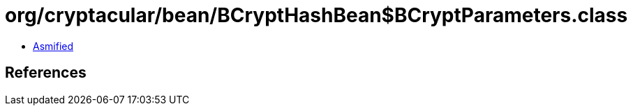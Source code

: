 = org/cryptacular/bean/BCryptHashBean$BCryptParameters.class

 - link:BCryptHashBean$BCryptParameters-asmified.java[Asmified]

== References

